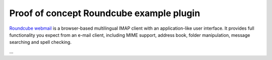 .. _roundcube:


*****************************************
Proof of concept Roundcube example plugin
*****************************************

`Roundcube webmail <http://roundcube.net/>`_ is a browser-based multilingual
IMAP client with an application-like user interface. It provides full
functionality you expect from an e-mail client, including MIME support, address
book, folder manipulation, message searching and spell checking.

...

